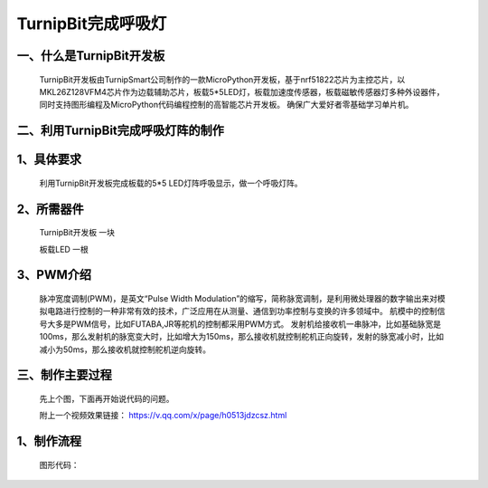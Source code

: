 TurnipBit完成呼吸灯
=============================

一、什么是TurnipBit开发板
------------------------------------

	TurnipBit开发板由TurnipSmart公司制作的一款MicroPython开发板，基于nrf51822芯片为主控芯片，以MKL26Z128VFM4芯片作为边载辅助芯片，板载5*5LED灯，板载加速度传感器，板载磁敏传感器灯多种外设器件，同时支持图形编程及MicroPython代码编程控制的高智能芯片开发板。
	确保广大爱好者零基础学习单片机。

二、利用TurnipBit完成呼吸灯阵的制作
-------------------------------------------------

1、具体要求
----------------------

	利用TurnipBit开发板完成板载的5*5 LED灯阵呼吸显示，做一个呼吸灯阵。

2、所需器件
------------------------------------

	TurnipBit开发板			一块

	板载LED					一根

3、PWM介绍
-----------------------------
	脉冲宽度调制(PWM)，是英文“Pulse Width Modulation”的缩写，简称脉宽调制，是利用微处理器的数字输出来对模拟电路进行控制的一种非常有效的技术，广泛应用在从测量、通信到功率控制与变换的许多领域中。
	航模中的控制信号大多是PWM信号，比如FUTABA,JR等舵机的控制都采用PWM方式。
	发射机给接收机一串脉冲，比如基础脉宽是100ms，那么发射机的脉宽变大时，比如增大为150ms，那么接收机就控制舵机正向旋转，发射的脉宽减小时，比如减小为50ms，那么接收机就控制舵机逆向旋转。

三、制作主要过程
----------------------

	先上个图，下面再开始说代码的问题。

	.. image:: images/PWM1.jpg

	附上一个视频效果链接：
	https://v.qq.com/x/page/h0513jdzcsz.html

1、制作流程
------------------

	图形代码：

	.. image:: images/PWM1.png

	.. image:: images/PWM2.png

